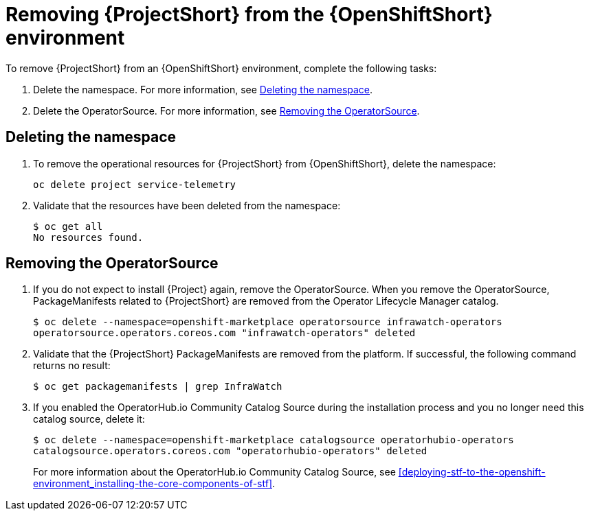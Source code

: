 // Module included in the following assemblies:
//
// <List assemblies here, each on a new line>

// This module can be included from assemblies using the following include statement:
// include::<path>/proc_removing-stf-from-the-openshift-environment.adoc[leveloffset=+1]

// The file name and the ID are based on the module title. For example:
// * file name: proc_doing-procedure-a.adoc
// * ID: [id='proc_doing-procedure-a_{context}']
// * Title: = Doing procedure A
//
// The ID is used as an anchor for linking to the module. Avoid changing
// it after the module has been published to ensure existing links are not
// broken.
//
// The `context` attribute enables module reuse. Every module's ID includes
// {context}, which ensures that the module has a unique ID even if it is
// reused multiple times in a guide.
//
// Start the title with a verb, such as Creating or Create. See also
// _Wording of headings_ in _The IBM Style Guide_.
[id='removing-stf-from-the-openshift-environment_{context}']
= Removing {ProjectShort} from the {OpenShiftShort} environment

To remove {ProjectShort} from an {OpenShiftShort} environment, complete the following tasks:

. Delete the namespace. For more information, see <<deleting-the-namespace>>.
. Delete the OperatorSource. For more information, see <<removing-the-operatorsource>>.

[id='deleting-the-namespace']
== Deleting the namespace

. To remove the operational resources for {ProjectShort} from {OpenShiftShort}, delete the namespace:
+
----
oc delete project service-telemetry
----

. Validate that the resources have been deleted from the namespace:
+
----
$ oc get all
No resources found.
----

[id='removing-the-operatorsource']
== Removing the OperatorSource

. If you do not expect to install {Project} again, remove the OperatorSource. When you remove the OperatorSource, PackageManifests related to {ProjectShort} are removed from the Operator Lifecycle Manager catalog.
+
----
$ oc delete --namespace=openshift-marketplace operatorsource infrawatch-operators
operatorsource.operators.coreos.com "infrawatch-operators" deleted
----

. Validate that the {ProjectShort} PackageManifests are removed from the platform. If successful, the following command returns no result:
+
----
$ oc get packagemanifests | grep InfraWatch
----
+
. If you enabled the OperatorHub.io Community Catalog Source during the installation process and you no longer need this catalog source, delete it:
+
----
$ oc delete --namespace=openshift-marketplace catalogsource operatorhubio-operators
catalogsource.operators.coreos.com "operatorhubio-operators" deleted
----
+
For more information about the OperatorHub.io Community Catalog Source, see <<deploying-stf-to-the-openshift-environment_installing-the-core-components-of-stf>>.
